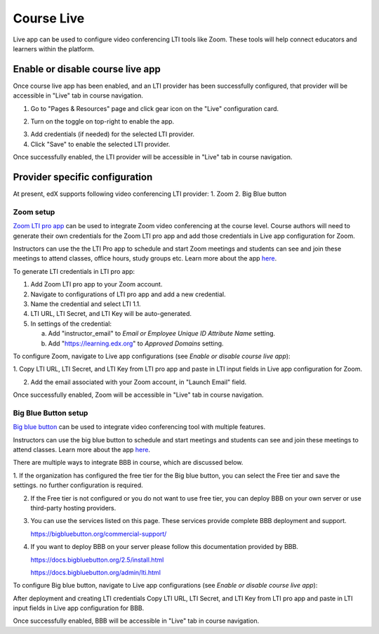 .. _Course Live:

###########################
Course Live
###########################

Live app can be used to configure video conferencing LTI tools like Zoom. These tools
will help connect educators and learners within the platform.

***********************************
Enable or disable course live app
***********************************
Once course live app has been enabled, and an LTI provider has been successfully configured, that provider
will be accessible in "Live" tab in course navigation.

1.  Go to "Pages & Resources" page and click gear icon on the "Live" configuration card.

.. image:: ../../../shared/images/Live_configuration_card.png
   :width: 200
   :alt: Image of Live configuration card

2.  Turn on the toggle on top-right to enable the app.

.. image:: ../../../shared/images/Live_app_configuration.png
   :width: 300
   :alt: Image of Live app configurations

3. Add credentials (if needed) for the selected LTI provider.

4. Click "Save" to enable the selected LTI provider.

Once successfully enabled, the LTI provider will be accessible in "Live" tab in course navigation.


********************************
Provider specific configuration
********************************

At present, edX supports following video conferencing LTI provider:
1.  Zoom
2.  Big Blue button

Zoom setup
==========

`Zoom LTI pro app <https://marketplace.zoom.us/apps/f8JUB3eeQv2lXsjKq5B2FA>`_
can be used to integrate Zoom video conferencing at the course level.
Course authors will need to generate their own credentials for the Zoom LTI pro app and
add those credentials in Live app configuration for Zoom.

Instructors can use the the LTI Pro app to schedule and start Zoom meetings and students can
see and join these meetings to attend classes, office hours, study groups etc. Learn more about
the app `here <https://marketplace.zoom.us/apps/f8JUB3eeQv2lXsjKq5B2FA>`_.

To generate LTI credentials in LTI pro app:

1. Add Zoom LTI pro app to your Zoom account.

2. Navigate to configurations of LTI pro app and add a new credential.

3. Name the credential and select LTI 1.1.

4. LTI URL, LTI Secret, and LTI Key will be auto-generated.

5. In settings of the credential:

   a. Add "instructor_email" to `Email or Employee Unique ID Attribute Name` setting.

   b. Add "https://learning.edx.org" to `Approved Domains` setting.


To configure Zoom, navigate to Live app configurations (see `Enable or disable course live app`):


1. Copy LTI URL, LTI Secret, and LTI Key from LTI pro app and paste in LTI input fields
in Live app configuration for Zoom.

2. Add the email associated with your Zoom account, in "Launch Email" field.

Once successfully enabled, Zoom will be accessible in "Live" tab in course navigation.

.. image:: ../../../shared/images/Zoom_in_Live_tab.png
   :width: 600
   :alt: Image of Zoom rendered in Live tab


Big Blue Button setup
=====================

`Big blue button <https://bigbluebutton.org/>`_ can be used to integrate video conferencing tool with multiple features.

Instructors can use the big blue button to schedule and start meetings and students can
see and join these meetings to attend classes. Learn more about
the app `here <https://bigbluebutton.org/teachers/features/>`_.

There are multiple ways to integrate BBB in course, which are discussed below.

1.  If the organization has configured the free tier for the Big blue button, you can select the Free tier and save the settings.
no further configuration is required.

.. image:: ../../../shared/images/course_live_bbb_free.png

2.  If the Free tier is not configured or you do not want to use free tier, you can deploy BBB on your own server or use third-party hosting providers.

3.  You can use the services listed on this page. These services provide complete BBB deployment and support.

    https://bigbluebutton.org/commercial-support/

4.  If you want to deploy BBB on your server please follow this documentation provided by BBB.

    https://docs.bigbluebutton.org/2.5/install.html

    https://docs.bigbluebutton.org/admin/lti.html

To configure Big blue button, navigate to Live app configurations (see `Enable or disable course live app`):

After deployment and creating LTI credentials Copy LTI URL, LTI Secret, and LTI Key from LTI pro app and paste in LTI input fields in Live app configuration for BBB.

Once successfully enabled, BBB will be accessible in "Live" tab in course navigation.
